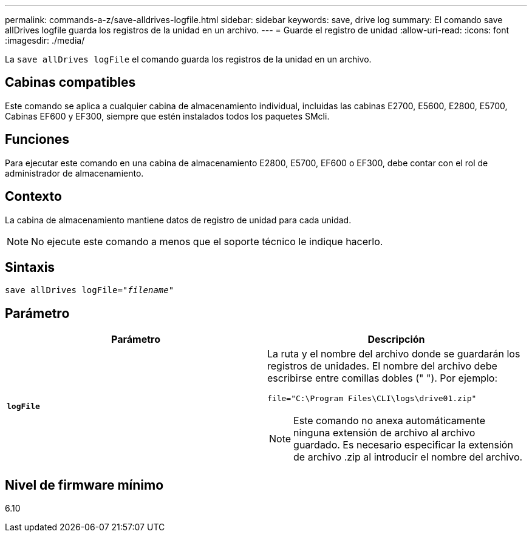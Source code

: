 ---
permalink: commands-a-z/save-alldrives-logfile.html 
sidebar: sidebar 
keywords: save, drive log 
summary: El comando save allDrives logfile guarda los registros de la unidad en un archivo. 
---
= Guarde el registro de unidad
:allow-uri-read: 
:icons: font
:imagesdir: ./media/


[role="lead"]
La `save allDrives logFile` el comando guarda los registros de la unidad en un archivo.



== Cabinas compatibles

Este comando se aplica a cualquier cabina de almacenamiento individual, incluidas las cabinas E2700, E5600, E2800, E5700, Cabinas EF600 y EF300, siempre que estén instalados todos los paquetes SMcli.



== Funciones

Para ejecutar este comando en una cabina de almacenamiento E2800, E5700, EF600 o EF300, debe contar con el rol de administrador de almacenamiento.



== Contexto

La cabina de almacenamiento mantiene datos de registro de unidad para cada unidad.

[NOTE]
====
No ejecute este comando a menos que el soporte técnico le indique hacerlo.

====


== Sintaxis

[listing, subs="+macros"]
----
save allDrives logFile=pass:quotes["_filename_"]
----


== Parámetro

[cols="2*"]
|===
| Parámetro | Descripción 


 a| 
`*logFile*`
 a| 
La ruta y el nombre del archivo donde se guardarán los registros de unidades. El nombre del archivo debe escribirse entre comillas dobles (" "). Por ejemplo:

`file="C:\Program Files\CLI\logs\drive01.zip"`

[NOTE]
====
Este comando no anexa automáticamente ninguna extensión de archivo al archivo guardado. Es necesario especificar la extensión de archivo .zip al introducir el nombre del archivo.

====
|===


== Nivel de firmware mínimo

6.10
